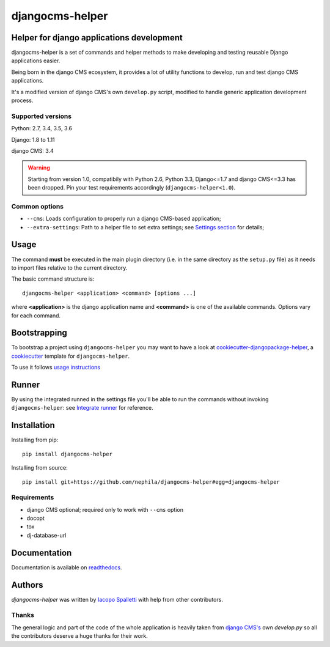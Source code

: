 ================
djangocms-helper
================

|Gitter| |PyPiVersion| |PyVersion| |Status| |TestCoverage| |CodeClimate| |License|

******************************************
Helper for django applications development
******************************************

djangocms-helper is a set of commands and helper methods
to make developing and testing reusable Django applications easier.

Being born in the django CMS ecosystem, it provides a lot of utility
functions to develop, run and test django CMS applications.

It's a modified version of django CMS's own ``develop.py`` script, modified
to handle generic application development process.

Supported versions
==================

Python: 2.7, 3.4, 3.5, 3.6

Django: 1.8 to 1.11

django CMS: 3.4

.. warning:: Starting from version 1.0, compatibily with Python 2.6, Python 3.3, Django<=1.7 and
             django CMS<=3.3 has been dropped. Pin your test requirements accordingly
             (``djangocms-helper<1.0``).

Common options
==============

* ``--cms``: Loads configuration to properly run a django CMS-based application;
* ``--extra-settings``: Path to a helper file to set extra settings; see
  `Settings section <https://djangocms-helper.readthedocs.io/en/develop/settings.html>`_
  for details;

*****
Usage
*****

The command **must** be executed in the main plugin directory (i.e. in the same
directory as the ``setup.py`` file) as it needs to import files relative to the
current directory.

The basic command structure is::

    djangocms-helper <application> <command> [options ...]

where **<application>** is the django application name and **<command>** is one
of the available commands. Options vary for each command.

*************
Bootstrapping
*************

To bootstrap a project using ``djangocms-helper`` you may want to have a look at `cookiecutter-djangopackage-helper <https://github.com/nephila/cookiecutter-djangopackage-helper>`_, a `cookiecutter <https://github.com/audreyr/cookiecutter>`_ template for ``djangocms-helper``.

To use it follows `usage instructions <https://github.com/nephila/cookiecutter-djangopackage-helper#usage>`_

******
Runner
******

By using the integrated runned in the settings file you'll be able to run
the commands without invoking ``djangocms-helper``: see
`Integrate runner <https://djangocms-helper.readthedocs.io/en/develop/runner.html>`_
for reference.

************
Installation
************

Installing from pip::

    pip install djangocms-helper

Installing from source::

    pip install git+https://github.com/nephila/djangocms-helper#egg=djangocms-helper

Requirements
============

* django CMS optional; required only to work with ``--cms`` option
* docopt
* tox
* dj-database-url

*************
Documentation
*************

Documentation is available on `readthedocs <https://djangocms-helper.readthedocs.io>`_.


*******
Authors
*******

`djangocms-helper` was written by `Iacopo Spalletti <i.spalletti@nephila.it>`_ with help from
other contributors.

Thanks
======

The general logic and part of the code of the whole application is heavily taken from
`django CMS's <https://github.com/divio/django-cms>`_ own `develop.py` so all the contributors
deserve a huge thanks for their work.



.. |Gitter| image:: https://img.shields.io/badge/GITTER-join%20chat-brightgreen.svg?style=flat-square
    :target: https://gitter.im/nephila/applications
    :alt: Join the Gitter chat

.. |PyPiVersion| image:: https://img.shields.io/pypi/v/djangocms-helper.svg?style=flat-square
    :target: https://pypi.python.org/pypi/djangocms-helper
    :alt: Latest PyPI version

.. |PyVersion| image:: https://img.shields.io/pypi/pyversions/djangocms-helper.svg?style=flat-square
    :target: https://pypi.python.org/pypi/djangocms-helper
    :alt: Python versions

.. |Status| image:: https://img.shields.io/travis/nephila/djangocms-helper.svg?style=flat-square
    :target: https://travis-ci.org/nephila/djangocms-helper
    :alt: Latest Travis CI build status

.. |TestCoverage| image:: https://img.shields.io/coveralls/nephila/djangocms-helper/master.svg?style=flat-square
    :target: https://coveralls.io/r/nephila/djangocms-helper?branch=master
    :alt: Test coverage

.. |License| image:: https://img.shields.io/github/license/nephila/djangocms-helper.svg?style=flat-square
   :target: https://pypi.python.org/pypi/djangocms-helper/
    :alt: License

.. |CodeClimate| image:: https://codeclimate.com/github/nephila/djangocms-helper/badges/gpa.svg?style=flat-square
   :target: https://codeclimate.com/github/nephila/djangocms-helper
   :alt: Code Climate
